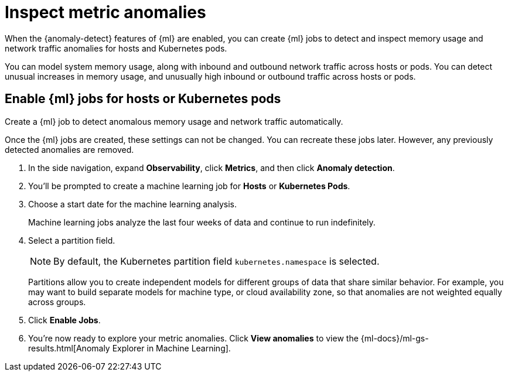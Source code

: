 [[inspect-metric-anomalies]]
= Inspect metric anomalies

When the {anomaly-detect} features of {ml} are enabled,
you can create {ml} jobs to detect and inspect memory usage
and network traffic anomalies for hosts and Kubernetes pods.

You can model system memory usage, along with inbound and outbound
network traffic across hosts or pods. You can detect unusual
increases in memory usage, and unusually high inbound or outbound traffic
across hosts or pods.

[ml-jobs-hosts]]
== Enable {ml} jobs for hosts or Kubernetes pods

Create a {ml} job to detect anomalous memory usage and network traffic automatically.

Once the {ml} jobs are created, these settings can not be changed. You can recreate
these jobs later. However, any previously detected anomalies are removed.

1. In the side navigation, expand *Observability*, click *Metrics*, and then click *Anomaly detection*.
2. You’ll be prompted to create a machine learning job for *Hosts* or *Kubernetes Pods*.
3. Choose a start date for the machine learning analysis.
+
Machine learning jobs analyze the last four weeks of data and continue to run indefinitely.
+
4. Select a partition field.
+
[NOTE]
=====
By default, the Kubernetes partition field `kubernetes.namespace` is selected.
=====
+
Partitions allow you to create independent models for different groups of data that share similar
behavior. For example, you may want to build separate models for machine type, or cloud availability
zone, so that anomalies are not weighted equally across groups.
+
5. Click *Enable Jobs*.
6. You're now ready to explore your metric anomalies. Click *View anomalies* to view the
{ml-docs}/ml-gs-results.html[Anomaly Explorer in Machine Learning].
